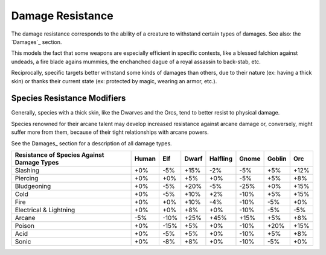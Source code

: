 Damage Resistance
.................


The damage resistance corresponds to the ability of a creature to withstand certain types of damages. See also: the `Damages`_ section.

This models the fact that some weapons are especially efficient in specific contexts, like a blessed falchion against undeads, a fire blade agains mummies, the enchanched dague of a royal assassin to back-stab, etc.

Reciprocally, specific targets better withstand some kinds of damages than others, due to their nature (ex: having a thick skin) or thanks their current state (ex: protected by magic, wearing an armor, etc.).

.. Note:
  This section deals only with *damage resistance*, i.e. when the creature is known to be hit (generally by an attack): it is unrelated to the ability of that creature to avoid that attack (ex: dodge a blow, resist a spell, etc.).



Species Resistance Modifiers
____________________________


Generally, species with a thick skin, like the Dwarves and the Orcs, tend to better resist to physical damage.

Species renowned for their arcane talent may develop increased resistance against arcane damage or, conversely, might suffer more from them, because of their tight relationships with arcane powers.

See the Damages_ section for a description of all damage types.


+----------------+-------+-----+-------+----------+-------+--------+-----+
| Resistance of  | Human | Elf | Dwarf | Halfling | Gnome | Goblin | Orc |
| Species Against|       |     |       |          |       |        |     |
| Damage Types   |       |     |       |          |       |        |     |
+================+=======+=====+=======+==========+=======+========+=====+
| Slashing       | +0%   | -5% | +15%  | -2%      | -5%   | +5%    | +12%|
+----------------+-------+-----+-------+----------+-------+--------+-----+
| Piercing       | +0%   | +0% | +5%   | +0%      | -5%   | +5%    | +8% |
+----------------+-------+-----+-------+----------+-------+--------+-----+
| Bludgeoning    | +0%   | -5% | +20%  | -5%      | -25%  | +0%    | +15%|
+----------------+-------+-----+-------+----------+-------+--------+-----+
| Cold           | +0%   | -5% | +10%  | +2%      | -10%  | +5%    | +15%|
+----------------+-------+-----+-------+----------+-------+--------+-----+
| Fire           | +0%   | +0% | +10%  | -4%      | -10%  | -5%    | +0% |
+----------------+-------+-----+-------+----------+-------+--------+-----+
| Electrical     | +0%   | +0% | +8%   | +0%      | -10%  | -5%    | -5% |
| & Lightning    |       |     |       |          |       |        |     |
+----------------+-------+-----+-------+----------+-------+--------+-----+
| Arcane         | -5%   | -10%| +25%  | +45%     | +15%  | +5%    | +8% |
+----------------+-------+-----+-------+----------+-------+--------+-----+
| Poison         | +0%   | -15%| +5%   | +0%      | -10%  | +20%   | +15%|
+----------------+-------+-----+-------+----------+-------+--------+-----+
| Acid           | +0%   | -5% | +5%   | +0%      | -10%  | +5%    | +8% |
+----------------+-------+-----+-------+----------+-------+--------+-----+
| Sonic          | +0%   | -8% | +8%   | +0%      | -10%  | -5%    | +0% |
+----------------+-------+-----+-------+----------+-------+--------+-----+
